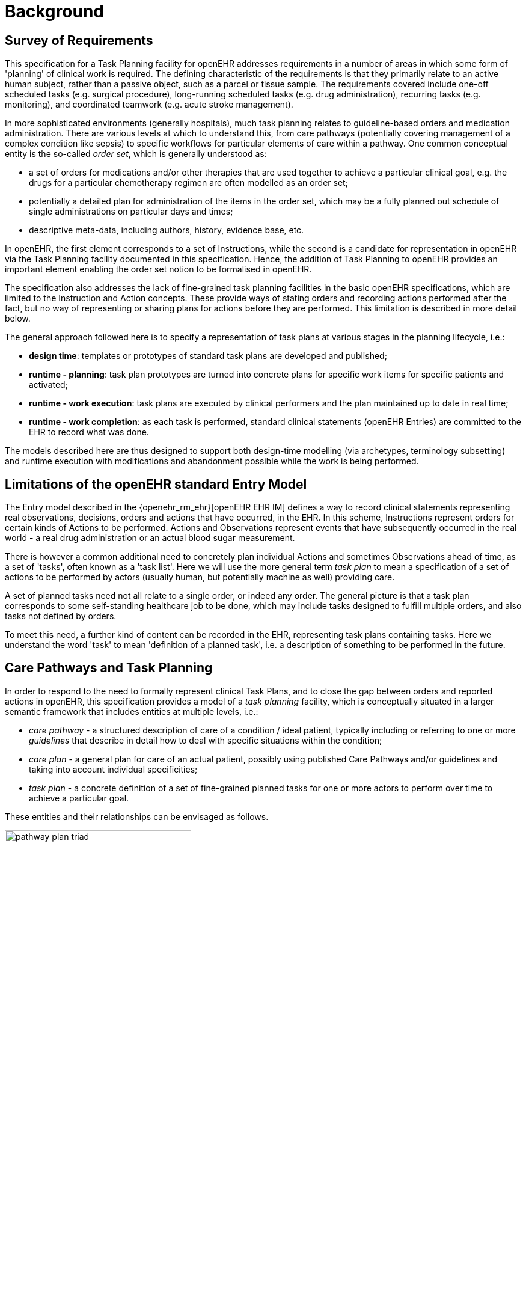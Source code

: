 = Background

== Survey of Requirements

This specification for a Task Planning facility for openEHR addresses requirements in a number of areas in which some form of 'planning' of clinical work is required. The defining characteristic of the requirements is that they primarily relate to an active human subject, rather than a passive object, such as a parcel or tissue sample. The requirements covered include one-off scheduled tasks (e.g. surgical procedure), long-running scheduled tasks (e.g. drug administration), recurring tasks (e.g. monitoring), and coordinated teamwork (e.g. acute stroke management).

In more sophisticated environments (generally hospitals), much task planning relates to guideline-based orders and medication administration. There are various levels at which to understand this, from care pathways (potentially covering management of a complex condition like sepsis) to specific workflows for particular elements of care within a pathway. One common conceptual entity is the so-called _order set_, which is generally understood as:

* a set of orders for medications and/or other therapies that are used together to achieve a particular clinical goal, e.g. the drugs for a particular chemotherapy regimen are often modelled as an order set;
* potentially a detailed plan for administration of the items in the order set, which may be a fully planned out schedule of single administrations on particular days and times;
* descriptive meta-data, including authors, history, evidence base, etc.

In openEHR, the first element corresponds to a set of Instructions, while the second is a candidate for representation in openEHR via the Task Planning facility documented in this specification. Hence, the addition of Task Planning to openEHR provides an important element enabling the order set notion to be formalised in openEHR.

The specification also addresses the lack of fine-grained task planning facilities in the basic openEHR specifications, which are limited to the Instruction and Action concepts. These provide ways of stating orders and recording actions performed after the fact, but no way of representing or sharing plans for actions before they are performed. This limitation is described in more detail below.

The general approach followed here is to specify a representation of task plans at various stages in the planning lifecycle, i.e.:

* *design time*: templates or prototypes of standard task plans are developed and published;
* *runtime - planning*: task plan prototypes are turned into concrete plans for specific work items for specific patients and activated;
* *runtime - work execution*: task plans are executed by clinical performers and the plan maintained up to date in real time;
* *runtime - work completion*: as each task is performed, standard clinical statements (openEHR Entries) are committed to the EHR to record what was done.

The models described here are thus designed to support both design-time modelling (via archetypes, terminology subsetting) and runtime execution with modifications and abandonment possible while the work is being performed.

== Limitations of the openEHR standard Entry Model

The Entry model described in the {openehr_rm_ehr}[openEHR EHR IM] defines a way to record clinical statements representing real observations, decisions, orders and actions that have occurred, in the EHR. In this scheme, Instructions represent orders for certain kinds of Actions to be performed. Actions and Observations represent events that have subsequently occurred in the real world - a real drug administration or an actual blood sugar measurement. 

There is however a common additional need to concretely plan individual Actions and sometimes Observations ahead of time, as a set of 'tasks', often known as a 'task list'. Here we will use the more general term _task plan_ to mean a specification of a set of actions to be performed by actors (usually human, but potentially machine as well) providing care.

A set of planned tasks need not all relate to a single order, or indeed any order. The general picture is that a task plan corresponds to some self-standing healthcare job to be done, which may include tasks designed to fulfill multiple orders, and also tasks not defined by orders.

To meet this need, a further kind of content can be recorded in the EHR, representing task plans containing tasks. Here we understand the word 'task' to mean 'definition of a planned task', i.e. a description of something to be performed in the future.

== Care Pathways and Task Planning

In order to respond to the need to formally represent clinical Task Plans, and to close the gap between orders and reported actions in openEHR, this specification provides a model of a _task planning_ facility, which is conceptually situated in a larger semantic framework that includes entities at multiple levels, i.e.:

* _care pathway_ - a structured description of care of a condition / ideal patient, typically including or referring to one or more _guidelines_ that describe in detail how to deal with specific situations within the condition;
* _care plan_ - a general plan for care of an actual patient, possibly using published Care Pathways and/or guidelines and taking into account individual specificities;
* _task plan_ - a concrete definition of a set of fine-grained planned tasks for one or more actors to perform over time to achieve a particular goal.

These entities and their relationships can be envisaged as follows.

[.text-center]
.The care pathway / care plan / task plan triad
image::diagrams/pathway_plan_triad.svg[id=pathway_plan_triad, align="center", width=60%]

The above diagram shows task plans as a concrete planning artefact that results from a care plan for a specific patient, and may be partly based on published care pathways and clinical guidelines, each of which can be thought of as a basis for task plans for an ideal patient for a given condition (e.g. pregnancy, sepsis, stroke etc). Where care pathways (or parts thereof) can be represented as formal artefacts, they can act as prototypes for task pan structures. However, a care pathway for a model patient is not the same thing as a task plan(s) for an actual patient, since each real patient has his/her own specific combination of conditions, preferences and ultimately phenotypic specificities. Thus, where task plans are based on care pathways, the latter act as prototypes whose ideal form may be modified by the specific care plan and/or as the care team deems appropriate.

This specification addresses the representation and semantics of concrete task plans. It does not address the representation of the care plan and it does not say anything directly about formal care pathway representation, although it may be surmised for the future that the formal form of a care pathway may have significant commonality with the task plan model presented here, which may provide a useful guide for future work in care pathway representation. 

The task plan model does however assume that a task plan may be _created_ due to a care plan of some kind, and that the care plan may in turn have been derived from one or more care pathways or guidelines; accordingly, the means to identify the plan and pathway / guideline are provided.

In the following, the term 'task' denotes the definition of an action to be performed, the report of which is normally documented in openEHR by the `ACTION` Entry subtype. However, 'task' is also understood more generally, so that it may also when performed, result in an openEHR `OBSERVATION` or other Entry subtype where appropriate. In the great majority of cases therefore, the term 'task' as it appears here equates to openEHR Actions and Observations.

For the sake of brevity, 'Action' below is intended to imply an openEHR `ACTION`, `OBSERVATION` or potentially other Entry sub-type, unless otherwise stated.

== Execution Paradigm

As soon as the notion of 'planning' is assumed, we enter some form of the workflow space, and it becomes essential to describe the intended paradigm of the human / machine execution environment. This is due to the fact that any description of planned tasks acts as a set of instructions to actors intended to perform the tasks. Since the instructions (task plans) will be represented in the IT layer and the executing actors (generally human, although they may also be devices or software applications) exist in the real world, an account of the interaction between the computing environment and the real world is required.

Although the task plan facility described in this specification is relatively simple compared to some workflow tools, we can nevertheless distinguish the following entities in the environment:

* _computing environment_:
** *work plan definition*: a reusable definition of work to be done, consisting of tasks, potentially standardised according to a guideline or protocol;
** *work plan instance*: a run-time instance of a task plan, potentially with local variations, created for execution by an actor or actors;
* _real world_:
** *performing actor*, i.e. a human, machine or software application that performs tasks in the real world as part of a procedure designed to achieve a goal;

In normal environments such as healthcare, the real-world actors are not passive recipients of commands from a computer application implementing a work plan, but are instead active agents who normally work together to perform a job. Working together involves peer to peer communication, ordering of tasks and so on. A workflow application provides help by maintaining a representation of the work plan, and a representation of its progress in execution. It is immediately apparent that the application's idea of a given work plan execution and the real world state of the same work are not identical, and in fact may be only approximately related. For example, the computable form of the work plan might only include some of the tasks and actors at work in the real world. There are in fact two workflows executing: a virtual workflow and the real world one, and there is accordingly a problem of _synchronisation_ of the two.

There is also a question of communication between the workflow application and the real world actors, which we can think of as consisting of:

* *commands*: signals from the work plan system to a real world actor to do something;
* *notifications*: signals to and from the work plan system and the real world actors on the status of work, e.g. 'new work item', 'item completed' etc;
* *data*: data collection from actors and presentation to actors from the system.

This environment can be illustrated as follows.

[.text-center]
.Work plan execution paradigm
image::diagrams/workflow_execution_paradigm.svg[id=workflow_execution_paradigm, align="center", width=55%]

== Relationship to Workflow Formalisms and Systems

This specification describes a model for a 'task plan' concept that incudes support for work distribution across multiple performers, nested task plans, conditional branching, timing and various other facilities. Many of these are conceptually close to the features found in standard workflow languages such as {bpmn}[BPMN] (Business Process Modelling Notation) and {yawl}[YAWL] (Yet another Workflow Language), as well as emerging case-based standards such as {cmmn}[CMMN] (Case Management Modelling Notation) and {dmn}[DMN] (Decision Model and Notation).

While the model described here takes many ideas from these languauges, there are some key differencs as well. The primary conceptual difference is that the subject (i.e. 'case') here is assumed to be a) an intentional agent (generally a human patient) that makes choices, and b) an active biological organism, which reacts to drugs and other interventions. In other words, an entity that cannot be considered a passive object (such as a package or blood sample), as is the case for most logistic workflows, for which languages such as BPMN are designed. 

The main consequence of this is that the design of a task plan is not taken to be a highly deterministic description whose exceptions are generally knowable in advance as they would be for a logistic system whose subjects are passive objects. Instead, tasks and groups of tightly-coupled tasks are specified in a more self-standing way, using preconditions rather than logical join and split operators. Note that even the patient can be a passive object in some circumstances, such as radiology.
